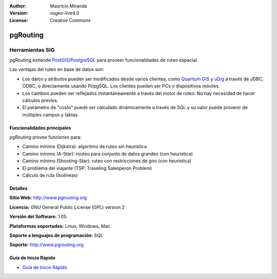 :Author: Mauricio Miranda
:Version: osgeo-live4.0
:License: Creative Commons

.. _pgrouting-overview:

.. image:: ../../images/project_logos/logo-pgRouting.png
  :scale: 100 %
  :alt: pgRouting logo
  :align: right
  :target: http://www.pgrouting.org/

pgRouting
=========

Herramientas SIG
~~~~~~~~~~~~~~~~

pgRouting extiende `PostGIS <postgis_overview.html>`_/`PostgreSQL <http://www.postgresql.org>`_ para proveer funcionalidades de ruteo espacial.

Las ventajas del ruteo en base de datos son:

* Los datos y atributos pueden ser modificados desde varios clientes, como `Quantum GIS <qgis_overview.html>`_ y `uDig <udig_overview.html>`_ a través de JDBC, ODBC, o directamente usando Pl/pgSQL. Los clientes pueden ser PCs o dispositivos móviles.
* Los cambios pueden ser reflejados instantáneamente a través del motor de ruteo. No hay necesidad de hacer cálculos previos.
* El parámetro de "costo" puede ser calculado dinámicamente a través de SQL y su valor puede provenir de múltiples campos y tablas.

.. image:: ../../images/screenshots/800x600/pgrouting.png
  :scale: 60 %
  :alt: pgRouting query in pgAdminIII
  :align: right

Funcionalidades principales
---------------------------

pgRouting provee funciones para:

* Camino mínimo (Dijkstra): algoritmo de ruteo sin heurística
* Camino mínimo (A-Star): routeo para conjunto de datos grandes (con heurística)
* Camino mínimo (Shooting-Star): ruteo con restricciones de giro (con heurística)
* El problema del viajante (TSP: Traveling Salesperon Problem) 
* Cálculo de ruta (Isolíneas)

.. Implemented Standards
   ---------------------

.. * OGC standards compliant

Detalles
--------

**Sitio Web:** http://www.pgrouting.org

**Licencia:** GNU General Public License (GPL) version 2

**Versión del Software:** 1.05

**Plataformas soportadas:** Linux, Windows, Mac

**Soporte a lenguajes de programación:** SQL

**Soporte:** http://www.pgrouting.org

Guía de Inicio Rápido
---------------------

* `Guía de Inicio Rápido <../quickstart/pgrouting_quickstart.html>`_


